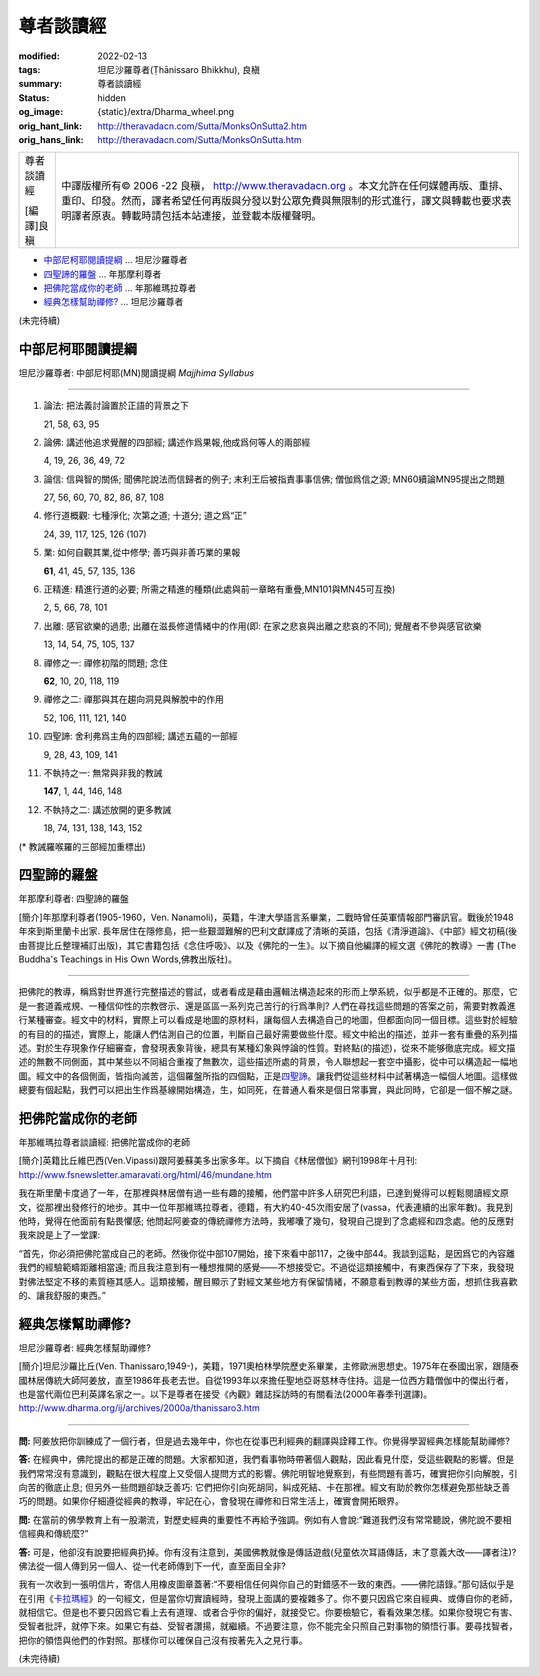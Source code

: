 尊者談讀經
==========

:modified: 2022-02-13
:tags: 坦尼沙羅尊者(Ṭhānissaro Bhikkhu), 良稹
:summary: 尊者談讀經
:status: hidden
:og_image: {static}/extra/Dharma_wheel.png
:orig_hant_link: http://theravadacn.com/Sutta/MonksOnSutta2.htm
:orig_hans_link: http://theravadacn.com/Sutta/MonksOnSutta.htm


.. role:: small
   :class: is-size-7

.. role:: fake-title
   :class: is-size-2 has-text-weight-bold

.. role:: fake-title-2
   :class: is-size-3


.. list-table::
   :class: table is-bordered is-striped is-narrow stack-th-td-on-mobile
   :widths: auto

   * - .. container:: has-text-centered

          :fake-title:`尊者談讀經`

          [編譯]良稹

     - .. container:: has-text-centered

          中譯版權所有© 2006 -22 良稹， http://www.theravadacn.org 。本文允許在任何媒體再版、重排、重印、印發。然而，譯者希望任何再版與分發以對公眾免費與無限制的形式進行，譯文與轉載也要求表明譯者原衷。轉載時請包括本站連接，並登載本版權聲明。


- `中部尼柯耶閱讀提綱`_ ... 坦尼沙羅尊者
- `四聖諦的羅盤`_ ... 年那摩利尊者
- `把佛陀當成你的老師`_ ... 年那維瑪拉尊者
- `經典怎樣幫助禪修?`_ ... 坦尼沙羅尊者


(未完待續)


中部尼柯耶閱讀提綱
++++++++++++++++++

坦尼沙羅尊者: 中部尼柯耶(MN)閱讀提綱 *Majjhima Syllabus*

----

1. 論法: 把法義討論置於正語的背景之下

   21, 58, 63, 95

2. 論佛: 講述他追求覺醒的四部經; 講述作爲果報,他成爲何等人的兩部經

   4, 19, 26, 36, 49, 72

3. 論信: 信與智的關係; 聞佛陀說法而信歸者的例子; 末利王后被指責事事信佛; 僧伽爲信之源; MN60續論MN95提出之問題

   27, 56, 60, 70, 82, 86, 87, 108

4. 修行道概觀: 七種淨化; 次第之道; 十道分; 道之爲“正”

   24, 39, 117, 125, 126 (107)

5. 業: 如何自觀其業,從中修學; 善巧與非善巧業的果報

   **61**, 41, 45, 57, 135, 136

6. 正精進: 精進行道的必要; 所需之精進的種類(此處與前一章略有重疊,MN101與MN45可互換)

   2, 5, 66, 78, 101

7. 出離: 感官欲樂的過患; 出離在滋長修道情緒中的作用(即: 在家之悲哀與出離之悲哀的不同); 覺醒者不參與感官欲樂

   13, 14, 54, 75, 105, 137

8. 禪修之一: 禪修初階的問題; 念住

   **62**, 10, 20, 118, 119

9. 禪修之二: 禪那與其在趨向洞見與解脫中的作用

   52, 106, 111, 121, 140

10. 四聖諦: 舍利弗爲主角的四部經; 講述五蘊的一部經

    9, 28, 43, 109, 141

11. 不執持之一: 無常與非我的教誡

    **147**, 1, 44, 146, 148

12. 不執持之二: 講述放開的更多教誡

    18, 74, 131, 138, 143, 152


(* 教誡羅喉羅的三部經加重標出)


四聖諦的羅盤
++++++++++++

年那摩利尊者: 四聖諦的羅盤

[簡介]年那摩利尊者(1905-1960，Ven. Nanamoli)，英籍，牛津大學語言系畢業，二戰時曾任英軍情報部門審訊官。戰後於1948年來到斯里蘭卡出家. 長年居住在隱修島，把一些艱澀難解的巴利文獻譯成了清晰的英語，包括《清淨道論》、《中部》經文初稿(後由菩提比丘整理補訂出版)，其它書籍包括《念住呼吸》、以及《佛陀的一生》。以下摘自他編譯的經文選《佛陀的教導》一書 (The Buddha's Teachings in His Own Words,佛教出版社)。

----

把佛陀的教導，稱爲對世界進行完整描述的嘗試，或者看成是藉由邏輯法構造起來的形而上學系統，似乎都是不正確的。那麼，它是一套道義戒規、一種信仰性的宗教啓示、還是區區一系列克己苦行的行爲準則? 人們在尋找這些問題的答案之前，需要對教義進行某種審查。經文中的材料，實際上可以看成是地圖的原材料，讓每個人去構造自己的地圖，但都面向同一個目標。這些對於經驗的有目的的描述，實際上，能讓人們估測自己的位置，判斷自己最好需要做些什麼。經文中給出的描述，並非一套有重疊的系列描述。對於生存現象作仔細審查，會發現表象背後，總具有某種幻象與悖論的性質。對終點(的描述)，從來不能够徹底完成。經文描述的無數不同側面，其中某些以不同組合重複了無數次，這些描述所處的背景，令人聯想起一套空中攝影，從中可以構造起一幅地圖。經文中的各個側面，皆指向滅苦，這個羅盤所指的四個點，正是\ `四聖諦`_\ 。讓我們從這些材料中試著構造一幅個人地圖。這樣做總要有個起點，我們可以把出生作爲基線開始構造，生，如同死，在普通人看來是個日常事實，與此同時，它卻是一個不解之謎。

.. _四聖諦: http://theravadacn.com/Refuge/cattari%20ariya%20saccani.htm
.. TODO: replace 四聖諦 link


把佛陀當成你的老師
++++++++++++++++++

年那維瑪拉尊者談讀經: 把佛陀當成你的老師

[簡介]英籍比丘維巴西(Ven.Vipassi)跟阿姜蘇美多出家多年。以下摘自《林居僧伽》網刊1998年十月刊: http://www.fsnewsletter.amaravati.org/html/46/mundane.htm

我在斯里蘭卡度過了一年，在那裡與林居僧有過一些有趣的接觸，他們當中許多人研究巴利語，已達到覺得可以輕鬆閱讀經文原文，從那裡出發修行的地步。其中一位年那維瑪拉尊者，德籍，有大約40-45次雨安居了(vassa，代表連續的出家年數)。我見到他時，覺得在他面前有點畏懼感; 他問起阿姜查的傳統禪修方法時，我嘟囔了幾句，發現自己提到了念處經和四念處。他的反應對我來說是上了一堂課:

“首先，你必須把佛陀當成自己的老師。然後你從中部107開始，接下來看中部117，之後中部44。我談到這點，是因爲它的內容離我們的經驗範疇距離相當遠; 而且我注意到有一種想推開的感覺——不想接受它。不過從這類接觸中，有東西保存了下來，我發現對佛法堅定不移的素質極其感人。這類接觸，醒目顯示了對經文某些地方有保留情緒，不願意看到教導的某些方面，想抓住我喜歡的、讓我舒服的東西。”


經典怎樣幫助禪修?
+++++++++++++++++

坦尼沙羅尊者: 經典怎樣幫助禪修?

[簡介]坦尼沙羅比丘(Ven. Thanissaro,1949-)，美籍，1971奧柏林學院歷史系畢業，主修歐洲思想史。1975年在泰國出家，跟隨泰國林居傳統大師阿姜放，直至1986年長老去世。自從1993年以來擔任聖地亞哥慈林寺住持。這是一位西方籍僧伽中的傑出行者，也是當代兩位巴利英譯名家之一。以下是尊者在接受《內觀》雜誌採訪時的有關看法(2000年春季刊選譯)。 http://www.dharma.org/ij/archives/2000a/thanissaro3.htm

----

**問:** 阿姜放把你訓練成了一個行者，但是過去幾年中，你也在從事巴利經典的翻譯與詮釋工作。你覺得學習經典怎樣能幫助禪修?

**答:** 在經典中，佛陀提出的都是正確的問題。大家都知道，我們看事物時帶著個人觀點，因此看見什麼，受這些觀點的影響。但是我們常常沒有意識到，觀點在很大程度上又受個人提問方式的影響。佛陀明智地覺察到，有些問題有善巧，確實把你引向解脫，引向苦的徹底止息; 但另外一些問題卻缺乏善巧: 它們把你引向死胡同，糾成死結、卡在那裡。經文有助於教你怎樣避免那些缺乏善巧的問題。如果你仔細遵從經典的教導，牢記在心，會發現在禪修和日常生活上，確實會開拓眼界。

**問:** 在當前的佛學教育上有一股潮流，對歷史經典的重要性不再給予強調。例如有人會說:“難道我們沒有常常聽說，佛陀說不要相信經典和傳統麼?”

**答:** 可是，他卻沒有說要把經典扔掉。你有沒有注意到，美國佛教就像是傳話遊戲(兒童依次耳語傳話，末了意義大改——譯者注)? 佛法從一個人傳到另一個人、從一代老師傳到下一代，直至面目全非?

我有一次收到一張明信片，寄信人用橡皮圖章蓋著:“不要相信任何與你自己的對錯感不一致的東西。——佛陀語錄。”那句話似乎是在引用《\ `卡拉瑪經`_\ 》的一句經文，但是當你切實讀經時，發現上面講的要複雜多了。你不要只因爲它來自經典、或傳自你的老師，就相信它。但是也不要只因爲它看上去有道理、或者合乎你的偏好，就接受它。你要檢驗它，看看效果怎樣。如果你發現它有害、受智者批評，就停下來。如果它有益、受智者讚揚，就繼續。不過要注意，你不能完全只照自己對事物的領悟行事。要尋找智者，把你的領悟與他們的作對照。那樣你可以確保自己沒有按著先入之見行事。

.. _卡拉瑪經: {filename}kaalaama%zh-hant.rst

(未完待續)
